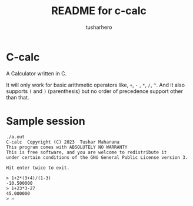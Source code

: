 #+title: README for c-calc
#+author: tusharhero
#+email: tusharhero@sdf.org
* C-calc
A Calculator written in C.

It will only work for basic arithmetic operators like, =+=, =-= , =*=,
=/=, =^=. And it also supports =(= and =)= (parenthesis) but no order
of precedence support other than that.
* Sample session
#+begin_example
./a.out
C-calc  Copyright (C) 2023  Tushar Maharana
This program comes with ABSOLUTELY NO WARRANTY
This is free software, and you are welcome to redistribute it
under certain conditions of the GNU General Public License version 3.

Hit enter twice to exit.

> 1+2*(3+4)/(1-3)
-10.500000
> 1+23*3-27
45.000000
> ⏎                                                                                                                                                                                           
#+end_example
